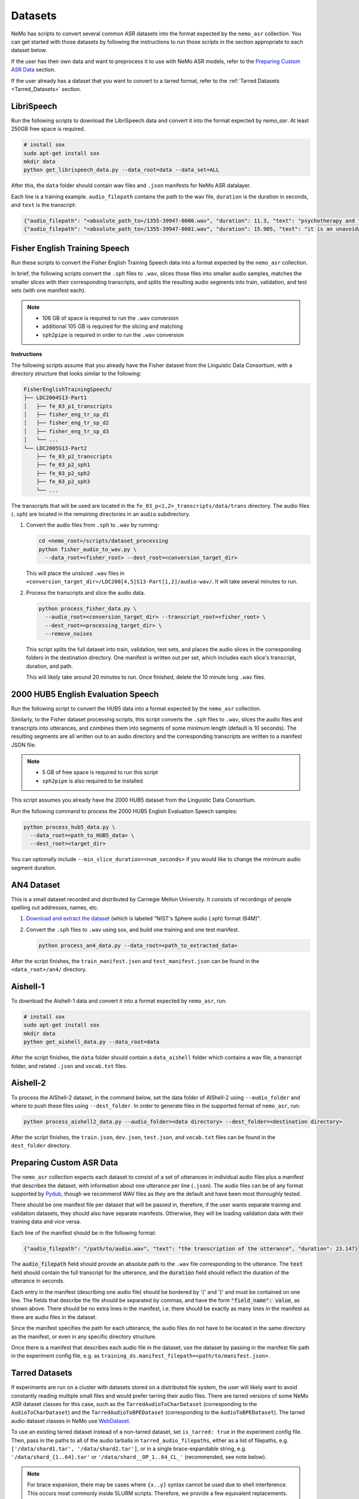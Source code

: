 Datasets
========

NeMo has scripts to convert several common ASR datasets into the format expected by the ``nemo_asr`` collection. You can get started
with those datasets by following the instructions to run those scripts in the section appropriate to each dataset below.

If the user has their own data and want to preprocess it to use with NeMo ASR models, refer to the `Preparing Custom ASR Data`_ section.

If the user already has a dataset that you want to convert to a tarred format, refer to the :ref:`Tarred Datasets <Tarred_Datasets>` section.

.. _LibriSpeech_dataset:

LibriSpeech
-----------

Run the following scripts to download the LibriSpeech data and convert it into the format expected by `nemo_asr`. At least 250GB free
space is required.

.. code-block:: bash

    # install sox
    sudo apt-get install sox
    mkdir data
    python get_librispeech_data.py --data_root=data --data_set=ALL

After this, the ``data`` folder should contain wav files and ``.json`` manifests for NeMo ASR datalayer.

Each line is a training example. ``audio_filepath`` contains the path to the wav file, ``duration`` is the duration in seconds, and ``text`` is the transcript:

.. code-block:: json

    {"audio_filepath": "<absolute_path_to>/1355-39947-0000.wav", "duration": 11.3, "text": "psychotherapy and the community both the physician and the patient find their place in the community the life interests of which are superior to the interests of the individual"}
    {"audio_filepath": "<absolute_path_to>/1355-39947-0001.wav", "duration": 15.905, "text": "it is an unavoidable question how far from the higher point of view of the social mind the psychotherapeutic efforts should be encouraged or suppressed are there any conditions which suggest suspicion of or direct opposition to such curative work"}

Fisher English Training Speech
------------------------------

Run these scripts to convert the Fisher English Training Speech data into a format expected by the ``nemo_asr`` collection.

In brief, the following scripts convert the ``.sph`` files to ``.wav``, slices those files into smaller audio samples, matches the
smaller slices with their corresponding transcripts, and splits the resulting audio segments into train, validation, and test sets
(with one manifest each).

.. note::
  - 106 GB of space is required to run the ``.wav`` conversion
  - additional 105 GB is required for the slicing and matching
  - ``sph2pipe`` is required in order to run the ``.wav`` conversion

**Instructions**

The following scripts assume that you already have the Fisher dataset from the Linguistic Data Consortium, with a directory structure
that looks similar to the following:

.. code-block:: bash

  FisherEnglishTrainingSpeech/
  ├── LDC2004S13-Part1
  │   ├── fe_03_p1_transcripts
  │   ├── fisher_eng_tr_sp_d1
  │   ├── fisher_eng_tr_sp_d2
  │   ├── fisher_eng_tr_sp_d3
  │   └── ...
  └── LDC2005S13-Part2
      ├── fe_03_p2_transcripts
      ├── fe_03_p2_sph1
      ├── fe_03_p2_sph2
      ├── fe_03_p2_sph3
      └── ...

The transcripts that will be used are located in the ``fe_03_p<1,2>_transcripts/data/trans`` directory. The audio files (``.sph``)
are located in the remaining directories in an ``audio`` subdirectory.

#. Convert the audio files from ``.sph`` to ``.wav`` by running:

   .. code-block:: bash

     cd <nemo_root>/scripts/dataset_processing
     python fisher_audio_to_wav.py \
       --data_root=<fisher_root> --dest_root=<conversion_target_dir>

   This will place the unsliced ``.wav`` files in ``<conversion_target_dir>/LDC200[4,5]S13-Part[1,2]/audio-wav/``. It will take several
   minutes to run.

#. Process the transcripts and slice the audio data.

   .. code-block:: bash

     python process_fisher_data.py \
       --audio_root=<conversion_target_dir> --transcript_root=<fisher_root> \
       --dest_root=<processing_target_dir> \
       --remove_noises

   This script splits the full dataset into train, validation, test sets, and places the audio slices in the corresponding folders
   in the destination directory. One manifest is written out per set, which includes each slice's transcript, duration, and path.

   This will likely take around 20 minutes to run. Once finished, delete the 10 minute long ``.wav`` files.

2000 HUB5 English Evaluation Speech
-----------------------------------

Run the following script to convert the HUB5 data into a format expected by the ``nemo_asr`` collection.

Similarly, to the Fisher dataset processing scripts, this script converts the ``.sph`` files to ``.wav``, slices the audio files and
transcripts into utterances, and combines them into segments of some minimum length (default is 10 seconds). The resulting segments
are all written out to an audio directory and the corresponding transcripts are written to a manifest JSON file.

.. note::
  - 5 GB of free space is required to run this script
  - ``sph2pipe`` is also required to be installed

This script assumes you already have the 2000 HUB5 dataset from the Linguistic Data Consortium.

Run the following command to process the 2000 HUB5 English Evaluation Speech samples:

.. code-block:: bash

  python process_hub5_data.py \
    --data_root=<path_to_HUB5_data> \
    --dest_root=<target_dir>

You can optionally include ``--min_slice_duration=<num_seconds>`` if you would like to change the minimum audio segment duration.

AN4 Dataset
-----------

This is a small dataset recorded and distributed by Carnegie Mellon University. It consists of recordings of people spelling out
addresses, names, etc.

#. `Download and extract the dataset <https://dldata-public.s3.us-east-2.amazonaws.com/an4_sphere.tar.gz>`_ (which is labeled "NIST's Sphere audio (.sph) format (64M)".

#. Convert the ``.sph`` files to ``.wav`` using sox, and build one training and one test manifest.

   .. code-block:: bash

     python process_an4_data.py --data_root=<path_to_extracted_data>

After the script finishes, the ``train_manifest.json`` and ``test_manifest.json`` can be found in the ``<data_root>/an4/`` directory.

Aishell-1
---------

To download the Aishell-1 data and convert it into a format expected by ``nemo_asr``, run:

.. code-block:: bash

    # install sox
    sudo apt-get install sox
    mkdir data
    python get_aishell_data.py --data_root=data

After the script finishes, the ``data`` folder should contain a ``data_aishell`` folder which contains a wav file, a transcript folder,  and related ``.json`` and ``vocab.txt`` files.

Aishell-2
---------

To process the AIShell-2 dataset, in the command below, set the data folder of AIShell-2 using ``--audio_folder`` and where to push
these files using ``--dest_folder``. In order to generate files in the supported format of ``nemo_asr``, run:

.. code-block:: bash

    python process_aishell2_data.py --audio_folder=<data directory> --dest_folder=<destination directory>

After the script finishes, the ``train.json``, ``dev.json``, ``test.json``, and ``vocab.txt`` files can be found in the ``dest_folder`` directory.

.. _section-with-manifest-format-explanation:

Preparing Custom ASR Data
-------------------------

The ``nemo_asr`` collection expects each dataset to consist of a set of utterances in individual audio files plus
a manifest that describes the dataset, with information about one utterance per line (``.json``).
The audio files can be of any format supported by `Pydub <https://github.com/jiaaro/pydub>`_, though we recommend
WAV files as they are the default and have been most thoroughly tested.

There should be one manifest file per dataset that will be passed in, therefore, if the user wants separate training and validation
datasets, they should also have separate manifests. Otherwise, they will be loading validation data with their training data and vice
versa.

Each line of the manifest should be in the following format:

.. code-block:: json

  {"audio_filepath": "/path/to/audio.wav", "text": "the transcription of the utterance", "duration": 23.147}

The :code:`audio_filepath` field should provide an absolute path to the ``.wav`` file corresponding to the utterance.
The :code:`text` field should contain the full transcript for the utterance, and the :code:`duration` field should
reflect the duration of the utterance in seconds.

Each entry in the manifest (describing one audio file) should be bordered by '{' and '}' and must
be contained on one line. The fields that describe the file should be separated by commas, and have the form :code:`"field_name": value`,
as shown above. There should be no extra lines in the manifest, i.e. there should be exactly as many lines in the manifest as
there are audio files in the dataset.

Since the manifest specifies the path for each utterance, the audio files do not have to be located
in the same directory as the manifest, or even in any specific directory structure.

Once there is a manifest that describes each audio file in the dataset, use the dataset by passing
in the manifest file path in the experiment config file, e.g. as ``training_ds.manifest_filepath=<path/to/manifest.json>``.

.. _Tarred_Datasets:

Tarred Datasets
---------------

If experiments are run on a cluster with datasets stored on a distributed file system, the user will likely
want to avoid constantly reading multiple small files and would prefer tarring their audio files.
There are tarred versions of some NeMo ASR dataset classes for this case, such as the ``TarredAudioToCharDataset``
(corresponding to the ``AudioToCharDataset``) and the ``TarredAudioToBPEDataset`` (corresponding to the
``AudioToBPEDataset``). The tarred audio dataset classes in NeMo use `WebDataset <https://github.com/tmbdev/webdataset>`_.

To use an existing tarred dataset instead of a non-tarred dataset, set ``is_tarred: true`` in
the experiment config file. Then, pass in the paths to all of the audio tarballs in ``tarred_audio_filepaths``, either as a list
of filepaths, e.g. ``['/data/shard1.tar', '/data/shard2.tar']``, or in a single brace-expandable string, e.g.
``'/data/shard_{1..64}.tar'`` or ``'/data/shard__OP_1..64_CL_'`` (recommended, see note below).

.. note::
  For brace expansion, there may be cases where ``{x..y}`` syntax cannot be used due to shell interference. This occurs most commonly
  inside SLURM scripts. Therefore, we provide a few equivalent replacements. Supported opening braces (equivalent to ``{``) are ``(``,
  ``[``, ``<`` and the special tag ``_OP_``. Supported closing braces (equivalent to ``}``) are ``)``, ``]``, ``>`` and the special
  tag ``_CL_``. For SLURM based tasks, we suggest the use of the special tags for ease of use.

As with non-tarred datasets, the manifest file should be passed in ``manifest_filepath``. The dataloader assumes that the length
of the manifest after filtering is the correct size of the dataset for reporting training progress.

The ``tarred_shard_strategy`` field of the config file can be set if you have multiple shards and are running an experiment with
multiple workers. It defaults to ``scatter``, which preallocates a set of shards per worker which do not change during runtime.
Note that this strategy, on specific occasions (when the number of shards is not divisible with ``world_size``), will not sample
the entire dataset. As an alternative the ``replicate`` strategy, will preallocate the entire set of shards to every worker and not
change it during runtime. The benefit of this strategy is that it allows each worker to sample data points from the entire dataset
independently of others. Note, though, that more than one worker may sample the same shard, and even sample the same data points!
As such, there is no assured guarantee that all samples in the dataset will be sampled at least once during 1 epoch. Note that
for these reasons it is not advisable to use tarred datasets as validation and test datasets.

For more information about the individual tarred datasets and the parameters available, including shuffling options,
see the corresponding class APIs in the :ref:`Datasets <asr-api-datasets>` section.

.. warning::
  If using multiple workers, the number of shards should be divisible by the world size to ensure an even
  split among workers. If it is not divisible, logging will give a warning but training will proceed, but likely hang at the last epoch.
  In addition, if using distributed processing, each shard must have the same number of entries after filtering is
  applied such that each worker ends up with the same number of files. We currently do not check for this in any dataloader, but the user's
  program may hang if the shards are uneven.

Sharded Manifests
~~~~~~~~~~~~~~~~~
If your dataset / manifest is large, you may wish to use sharded manifest files instead of a single manifest file. The naming convention
is identical to the audio tarballs and there should be a 1:1 relationship between a sharded audio tarfile and its manifest shard; e.g.
``'/data/sharded_manifests/manifest__OP_1..64_CL_'`` in the above example. Using sharded manifests improves job startup times and
decreases memory usage, as each worker only loads manifest shards for the corresponding audio shards instead of the entire manifest.

To enable sharded manifest filename expansion, set the ``shard_manifests`` field of the config file to true. In addition, the
``defer_setup`` flag needs to be true as well, so that the dataloader will be initialized after the DDP and its length can be collected from
the distributed workers.

Batching strategies
---------------------

For training ASR models, audios with different lengths may be grouped into a batch. It would make it necessary to use paddings to make all the same length.
These extra paddings is a significant source of computation waste. 

Semi Sorted Batching
---------------------

Sorting samples by duration and spliting them into batches speeds up training, but can degrade the quality of the model. To avoid quality degradation and maintain some randomness in the partitioning process, we add pseudo noise to the sample length when sorting.

It may result into training speeedup of more than 40 percent with the same quality. To enable and use semi sorted batching add some lines in config.

  .. code::

    ++model.train_ds.use_semi_sorted_batching=true
    ++model.train_ds.randomization_factor=0.1

Semi sorted batching is supported by the following models:

  .. code::

    nemo.collections.asr.models.EncDecCTCModel
    nemo.collections.asr.models.EncDecCTCModelBPE
    nemo.collections.asr.models.EncDecRNNTModel
    nemo.collections.asr.models.EncDecRNNTBPEModel
    nemo.collections.asr.models.EncDecHybridRNNTCTCModel
    nemo.collections.asr.models.EncDecHybridRNNTCTCBPEModel

For more details about this algorithm, see the `paper <https://www.isca-archive.org/interspeech_2021/ge21_interspeech.pdf>`_ .

.. _Bucketing_Datasets:

Bucketing Datasets
---------------------

Splitting the training samples into buckets with different lengths and sampling from the same bucket for each batch would increase the computation efficicncy.
It may result into training speeedup of more than 2X. To enable and use the bucketing feature, you need to create the bucketing version of the dataset by using `conversion script here <https://github.com/NVIDIA/NeMo/tree/stable/scripts/speech_recognition/convert_to_tarred_audio_dataset.py>`_.
You may use --buckets_num to specify the number of buckets (Recommend to use 4 to 8 buckets). It creates multiple tarred datasets, one per bucket, based on the audio durations. The range of [min_duration, max_duration) is split into equal sized buckets.

To enable the bucketing feature in the dataset section of the config files, you need to pass the multiple tarred datasets as a list of lists.
If user passes just a list of strings, then the datasets would simply get concatenated which would be different from bucketing.
Here is an example for 4 buckets and 512 shards:

.. code::

    python speech_to_text_bpe.py
    ...
    model.train_ds.manifest_filepath=[[PATH_TO_TARS/bucket1/tarred_audio_manifest.json],
    [PATH_TO_TARS/bucket2/tarred_audio_manifest.json],
    [PATH_TO_TARS/bucket3/tarred_audio_manifest.json],
    [PATH_TO_TARS/bucket4/tarred_audio_manifest.json]]
    model.train_ds.tarred_audio_filepaths=[[PATH_TO_TARS/bucket1/audio__OP_0..511_CL_.tar],
    [PATH_TO_TARS/bucket2/audio__OP_0..511_CL_.tar],
    [PATH_TO_TARS/bucket3/audio__OP_0..511_CL_.tar],
    [PATH_TO_TARS/bucket4/audio__OP_0..511_CL_.tar]]

When bucketing is enabled, in each epoch, first all GPUs would use the first bucket, then go to the second bucket, and so on. It guarantees that all GPUs are using the same bucket at the same time. It reduces the number of paddings in each batch and speedup the training significantly without hurting the accuracy significantly.

There are two types of batching:

*  Fixed-size bucketing: all batches would have the same number of samples specified by train_ds.batch_size
*  Adaptive-size bucketing: uses different batch sizes for each bucket.

Adaptive-size bucketing helps to increase the GPU utilization and speedup the training.
Batches sampled from buckets with smaller audio lengths can be larger which would increase the GPU utilization and speedup the training.
You may use train_ds.bucketing_batch_size to enable the adaptive batching and specify the batch sizes for the buckets.
When bucketing_batch_size is not set, train_ds.batch_size is going to be used for all buckets (fixed-size bucketing).

bucketing_batch_size can be set as an integer or a list of integers to explicitly specify the batch size for each bucket.
if bucketing_batch_size is set to be an integer, then linear scaling is being used to scale-up the batch sizes for batches with shorted audio size. For example, setting train_ds.bucketing_batch_size=8 for 4 buckets would use these sizes [32,24,16,8] for different buckets.
When bucketing_batch_size is set, traind_ds.batch_size need to be set to 1.

Training an ASR model on audios sorted based on length may affect the accuracy of the model. We introduced some strategies to mitigate it.
We support three types of bucketing strategies:

*   fixed_order: the same order of buckets are used for all epochs
*   synced_randomized (default): each epoch would have a different order of buckets. Order of the buckets is shuffled every epoch.
*   fully_randomized: similar to synced_randomized but each GPU has its own random order. So GPUs would not be synced.

Tha parameter train_ds.bucketing_strategy can be set to specify one of these strategies. The recommended strategy is synced_randomized which gives the highest training speedup.
The fully_randomized strategy would have lower speedup than synced_randomized but may give better accuracy.

Bucketing may improve the training speed more than 2x but may affect the final accuracy of the model slightly. Training for more epochs and using 'synced_randomized' strategy help to fill this gap.
Currently bucketing feature is just supported for tarred datasets.


Conversion to Tarred Datasets
~~~~~~~~~~~~~~~~~~~~~~~~~~~~~

You can easily convert your existing NeMo-compatible ASR datasets using the
`conversion script here <https://github.com/NVIDIA/NeMo/tree/stable/scripts/speech_recognition/convert_to_tarred_audio_dataset.py>`_.

.. code:: bash

  python convert_to_tarred_audio_dataset.py \
    --manifest_path=<path to the manifest file> \
    --target_dir=<path to output directory> \
    --num_shards=<number of tarfiles that will contain the audio>
    --max_duration=<float representing maximum duration of audio samples> \
    --min_duration=<float representing minimum duration of audio samples> \
    --shuffle --shuffle_seed=0

This script shuffles the entries in the given manifest (if ``--shuffle`` is set, which we recommend), filter
audio files according to ``min_duration`` and ``max_duration``, and tar the remaining audio files to the directory
``--target_dir`` in ``n`` shards, along with separate manifest and metadata files.

The files in the target directory should look similar to the following:

.. code::

  target_dir/
  ├── audio_1.tar
  ├── audio_2.tar
  ├── ...
  ├── metadata.yaml
  ├── tarred_audio_manifest.json
  ├── sharded_manifests/
      ├── manifest_1.json
      ├── ...
      └── manifest_N.json


Note that file structures are flattened such that all audio files are at the top level in each tarball. This ensures that
filenames are unique in the tarred dataset and the filepaths do not contain "-sub" and forward slashes in each ``audio_filepath`` are
simply converted to underscores. For example, a manifest entry for ``/data/directory1/file.wav`` would be ``_data_directory1_file.wav``
in the tarred dataset manifest, and ``/data/directory2/file.wav`` would be converted to ``_data_directory2_file.wav``.

Sharded manifests are generated by default; this behavior can be toggled via the ``no_shard_manifests`` flag.

Upsampling Datasets
-------------------

Buckets may also be 'weighted' to allow multiple runs through a target dataset during each training epoch. This can be beneficial in cases when a dataset is composed of several component sets of unequal sizes and one desires to mitigate bias towards the larger sets through oversampling.

Weighting is managed with the `bucketing_weights` parameter. After passing your composite tarred datasets in the format described above for bucketing, pass a list of integers (one per bucket) to indicate how many times a manifest should be read during training.

For example, by passing `[2,1,1,3]` to the code below:

.. code::

    python speech_to_text_bpe.py
    ...
    model.train_ds.manifest_filepath=[[PATH_TO_TARS/bucket1/tarred_audio_manifest.json],
    [PATH_TO_TARS/bucket2/tarred_audio_manifest.json],
    [PATH_TO_TARS/bucket3/tarred_audio_manifest.json],
    [PATH_TO_TARS/bucket4/tarred_audio_manifest.json]]
    model.train_ds.tarred_audio_filepaths=[[PATH_TO_TARS/bucket1/audio__OP_0..511_CL_.tar],
    [PATH_TO_TARS/bucket2/audio__OP_0..511_CL_.tar],
    [PATH_TO_TARS/bucket3/audio__OP_0..511_CL_.tar],
    [PATH_TO_TARS/bucket4/audio__OP_0..511_CL_.tar]]
	...
	model.train_ds.bucketing_weights=[2,1,1,3]

NeMo will configure training so that all data in `bucket1` will be present twice in a training epoch, `bucket4` will be present three times, and that of `bucket2` and `bucket3` will occur only once each. Note that this will increase the effective amount of data present during training and thus affect training time per epoch.

If using adaptive bucketing, note that the same batch size will be assigned to each instance of the upsampled data. That is, given the following:

.. code::

    python speech_to_text_bpe.py
    ...
    model.train_ds.manifest_filepath=[[PATH_TO_TARS/bucket1/tarred_audio_manifest.json],
    [PATH_TO_TARS/bucket2/tarred_audio_manifest.json],
    [PATH_TO_TARS/bucket3/tarred_audio_manifest.json],
    [PATH_TO_TARS/bucket4/tarred_audio_manifest.json]]
	...
	...
	model.train_ds.bucketing_weights=[2,1,1,3]
	model.train_ds.bucketing_batch_size=[4,4,4,2]

All instances of data from `bucket4` will still be trained with a batch size of 2 while all others would have a batch size of 4. As with standard bucketing, this requires `batch_size`` to be set to 1.
If `bucketing_batch_size` is not specified, all datasets will be passed with the same fixed batch size as specified by the `batch_size` parameter.

It is recommended to set bucketing strategies to `fully_randomized` during multi-GPU training to prevent possible dataset bias during training.


Datasets on AIStore
-------------------

`AIStore <https://aiatscale.org>`_ is an open-source lightweight object storage system focused on large-scale deep learning.
AIStore is aimed to scale linearly with each added storage node, can be deployed on any Linux machine and can provide a unified namespace across multiple remote backends, such as Amazon S3, Google Cloud, and Microsoft Azure.
More details are provided in the `documentation <https://aiatscale.org/docs>`_ and the `repository <https://github.com/NVIDIA/aistore>`_ of the AIStore project.

NeMo currently supports datasets from an AIStore bucket provider under ``ais://`` namespace.

AIStore Setup
~~~~~~~~~~~~~

NeMo is currently relying on the AIStore (AIS) command-line interface (CLI) to handle the supported datasets.
The CLI is available in current NeMo Docker containers.
If necessary, the CLI can be configured using the instructions provided in `AIStore CLI <https://aiatscale.org/docs/cli>`_ documentation.

To start using the AIS CLI to access data on an AIS cluster, an endpoint needs to be configured.
The endpoint is configured by setting ``AIS_ENDPOINT`` environment variable before using the CLI

.. code::

    export AIS_ENDPOINT=http://hostname:port
    ais --help

In the above, ``hostname:port`` denotes the address of an AIS gateway.
For example, the address could be ``localhost:51080`` if testing using a local `minimal production-ready standalone Docker container <https://github.com/NVIDIA/aistore/blob/master/deploy/prod/docker/single/README.md>`_.

Dataset Setup
~~~~~~~~~~~~~

Currently, both tarred and non-tarred datasets are supported.
For any dataset, the corresponding manifest file is cached locally and processed as a regular manifest file.
For non-tarred datasets, the audio data is also cached locally.
For tarred datasets, shards from the AIS cluster are used by piping ``ais get`` to WebDataset.

Tarred Dataset from AIS
^^^^^^^^^^^^^^^^^^^^^^^

A tarred dataset can be easily used as described in the :ref:`Tarred Datasets <Tarred_Datasets>` section by providing paths to manifests on an AIS cluster.
For example, a tarred dataset from an AIS cluster can be configured as

.. code::

  manifest_filepath='ais://bucket/tarred_audio_manifest.json'
  tarred_audio_filepaths='ais://bucket/shard_{1..64}.tar'

:ref:`Bucketing Datasets <Bucketing_Datasets>` are configured in a similar way by providing paths on an AIS cluster.

Non-tarred Dataset from AIS
^^^^^^^^^^^^^^^^^^^^^^^^^^^

A non-tarred dataset can be easly used by providing a manifest file path on an AIS cluster

.. code::

  manifest_filepath='ais://bucket/dataset_manifest.json'

Note that it is assumed that the manifest file path contains audio file paths relative to the manifest locations.
For example the manifest file may have lines in the following format

.. code-block:: json

  {"audio_filepath": "path/to/audio.wav", "text": "transcription of the uterance", "duration": 23.147}

The corresponding audio file would be downloaded from ``ais://bucket/path/to/audio.wav``.

Cache configuration
^^^^^^^^^^^^^^^^^^^

Manifests and audio files from non-tarred datasets will be cached locally.
Location of the cache can be configured by setting two environment variables

- ``NEMO_DATA_STORE_CACHE_DIR``: path to a location which can be used to cache the data
- ``NEMO_DATA_STORE_CACHE_SHARED``: flag to denote whether the cache location is shared between the compute nodes

In a multi-node environment, the cache location may or may be not shared between the nodes.
This can be configured by setting ``NEMO_DATA_STORE_CACHE_SHARED`` to ``1`` when the location is shared between the nodes or to ``0`` when each node has a separate cache.

When a globally shared cache is available, the data should be cached only once from the global rank zero node.
When a node-specific cache is used, the data should be cached only once by each local rank zero node.
To control this behavior using `torch.distributed.barrier`, instantiation of the corresponding dataloader needs to be deferred ``ModelPT::setup``, to ensure a distributed environment has been initialized.
This can be achieved by setting ``defer_setup`` as

.. code:: shell

  ++model.train_ds.defer_setup=true
  ++model.validation_ds.defer_setup=true
  ++model.test_ds.defer_setup=true


Complete Example
^^^^^^^^^^^^^^^^

An example using an AIS cluster at ``hostname:port`` with a tarred dataset for training, a non-tarred dataset for validation and node-specific caching is given below

.. code:: shell

  export AIS_ENDPOINT=http://hostname:port \
  && export NEMO_DATA_STORE_CACHE_DIR=/tmp \
  && export NEMO_DATA_STORE_CACHE_SHARED=0 \
  python speech_to_text_bpe.py \
  ...
  model.train_ds.manifest_filepath=ais://train_bucket/tarred_audio_manifest.json \
  model.train_ds.tarred_audio_filepaths=ais://train_bucket/audio__OP_0..511_CL_.tar \
  ++model.train_ds.defer_setup=true \
  mode.validation_ds.manifest_filepath=ais://validation_bucket/validation_manifest.json \
  ++model.validation_ds.defer_setup=true


.. _Hybrid-ASR-TTS_model__Text-Only-Data:

.. _lhotse_dataloading:

Lhotse Dataloading
------------------

NeMo supports using `Lhotse`_, a speech data handling library, as a dataloading option. The key features of Lhotse used in NeMo are:

* Dynamic batch sizes
    Lhotse samples mini-batches to satisfy the constraint of total speech duration in a mini-batch (``batch_duration``),
    rather than a specific number of examples (i.e., batch size).
* Dynamic bucketing
    Instead of statically pre-bucketing the data, Lhotse allocates training examples to buckets dynamically.
    This allows more rapid experimentation with bucketing settings (number of buckets, specific placement of bucket duration bins)
    to minimize the amount of padding and accelerate training.
* Quadratic duration penalty
    Adding a quadratic penalty to an utterance's duration allows to sample mini-batches so that the
    GPU utilization is more consistent across big batches of short utterances and small batches of long utterances when using
    models with quadratic time/memory complexity (such as transformer).
* Dynamic weighted data source multiplexing
    An approach to combining diverse data sources (e.g. multiple domains, languages, tasks)
    where each data source is treated as a separate stream with its own sampling probability. The resulting data stream is a
    multiplexer that samples from each sub-stream. This approach ensures that the distribution of different sources is approximately
    constant in time (i.e., stationary); in fact, each mini-batch will have roughly the same ratio of data coming from each source.
    Since the multiplexing is done dynamically, it is very easy to tune the sampling weights.

Lhotse dataloading supports the following types of inputs:

* NeMo manifests
    Regular NeMo JSON manifests.
* NeMo tarred data
    Tarred NeMo JSON manifests + audio tar files; we also support combination of multiple NeMo
    tarred data sources (e.g., multiple buckets of NeMo data or multiple datasets) via dynamic multiplexing.

    We support using a subset of Tarred NeMo JSON manifests along with audio tar files without disrupting the alignment between the tarred files and their corresponding manifests.
    This feature is essential because large datasets often consist of numerous tar files and multiple versions of Tarred NeMo JSON manifest subsets, which may contain only a portion of the audio files due to filtering for various reasons.
    To skip specific entries in the manifests without repeatedly copying and retarring audio files, the entries must include a ``_skipme`` key. This key should be set to ``True``, ``1``, or a reason for skipping (e.g., ``low character-rate``).

* Lhotse CutSet manifests
    Regular Lhotse CutSet manifests (typically gzipped JSONL).
    See `Lhotse Cuts documentation`_ to learn more about Lhotse data formats.
* Lhotse Shar data
    Lhotse Shar is a data format that also uses tar files for sequential data loading,
    but is designed to be modular (i.e., easily extensible with new data sources and with new feature fields).
    More details can be found here: |tutorial_shar|

.. caution:: As of now, Lhotse is mainly supported in most ASR model configurations. We aim to gradually extend this support to other speech tasks.

.. _Lhotse: https://github.com/lhotse-speech/lhotse
.. _Lhotse Cuts documentation: https://lhotse.readthedocs.io/en/latest/cuts.html
.. |tutorial_shar| image:: https://colab.research.google.com/assets/colab-badge.svg
    :target: https://colab.research.google.com/github/lhotse-speech/lhotse/blob/master/examples/04-lhotse-shar.ipynb

Enabling Lhotse via configuration
~~~~~~~~~~~~~~~~~~~~~~~~~~~~~~~~~

.. note:: Using Lhotse with tarred datasets will make the dataloader infinite, ditching the notion of an "epoch". "Epoch" may still be logged in W&B/TensorBoard, but it will correspond to the number of executed training loops between validation loops.

Start with an existing NeMo experiment YAML configuration. Typically, you'll only need to add a few options to enable Lhotse.
These options are::

    # NeMo generic dataloading arguments
    model.train_ds.manifest_filepath=...
    model.train_ds.tarred_audio_filepaths=...   # for tarred datasets only
    model.train_ds.num_workers=4
    model.train_ds.min_duration=0.3             # optional
    model.train_ds.max_duration=30.0            # optional
    model.train_ds.shuffle=true                 # optional

    # Lhotse dataloading related arguments
    ++model.train_ds.use_lhotse=True
    ++model.train_ds.batch_duration=1100
    ++model.train_ds.quadratic_duration=30
    ++model.train_ds.num_buckets=30
    ++model.train_ds.num_cuts_for_bins_estimate=10000
    ++model.train_ds.bucket_buffer_size=10000
    ++model.train_ds.shuffle_buffer_size=10000

    # PyTorch Lightning related arguments
    ++trainer.use_distributed_sampler=false
    ++trainer.limit_train_batches=1000
    trainer.val_check_interval=1000
    trainer.max_steps=300000

.. note:: The default values above are a reasonable starting point for a hybrid RNN-T + CTC ASR model on a 32GB GPU with a data distribution dominated by 15s long utterances.

Let's briefly go over each of the Lhotse dataloading arguments:

* ``use_lhotse`` enables Lhotse dataloading
* ``batch_duration`` is the total max duration of utterances in a mini-batch and controls the batch size; the more shorter utterances, the bigger the batch size, and vice versa.
* ``quadratic_duration`` adds a quadratically growing penalty for long utterances; useful in bucketing and transformer type of models. The value set here means utterances this long will count as if with a doubled duration.
* ``num_buckets`` is the number of buckets in the bucketing sampler. Bigger value means less padding but also less randomization.
* ``num_cuts_for_bins_estimate`` is the number of utterance we will sample before the start of the training to estimate the duration bins for buckets. Larger number results in a more accurate estimatation but also a bigger lag before starting the training.
* ``bucket_buffer_size`` is the number of utterances (data and metadata) we will hold in memory to be distributed between buckets. With bigger ``batch_duration``, this number may need to be increased for dynamic bucketing sampler to work properly (typically it will emit a warning if this is too low).
* ``shuffle_buffer_size`` is an extra number of utterances we will hold in memory to perform approximate shuffling (via reservoir-like sampling). Bigger number means more memory usage but also better randomness.

The PyTorch Lightning ``trainer`` related arguments:

* ``use_distributed_sampler=false`` is required because Lhotse has its own handling of distributed sampling.
* ``val_check_interval``/``limit_train_batches``
    These are required for dataloaders with tarred/Shar datasets
    because Lhotse makes the dataloader infinite, so we'd never go past epoch 0. This approach guarantees
    we will never hang the training because the dataloader in some node has less mini-batches than the others
    in some epochs. The value provided here will be the effective length of each "pseudo-epoch" after which we'll
    trigger the validation loop.
* ``max_steps`` is the total number of steps we expect to be training for. It is required for the same reason as ``limit_train_batches``; since we'd never go past epoch 0, the training would have never finished.

Some other Lhotse related arguments we support:

* ``cuts_path`` can be provided to read data from a Lhotse CutSet manifest instead of a NeMo manifest.
    Specifying this option will result in ``manifest_filepaths`` and ``tarred_audio_filepaths`` being ignored.
* ``shar_path``
    Can be provided to read data from a Lhotse Shar manifest instead of a NeMo manifest.
    Specifying this option will result in ``manifest_filepaths`` and ``tarred_audio_filepaths`` being ignored.
    This argument can be a string (single Shar directory), a list of strings (Shar directories),
    or a list of 2-item lists, where the first item is a Shar directory path, and the other is a sampling weight.
    The user can also provide a dict mapping Lhotse Shar fields to a list of shard paths with data for that field.
    For details about Lhotse Shar format, see: |tutorial_shar|
* ``bucket_duration_bins``
    Duration bins are a list of float values (seconds) that when provided, will skip the initial bucket bin estimation
    and save some time. It has to have a length of ``num_buckets - 1``. An optimal value can be obtained by running CLI:
    ``lhotse cut estimate-bucket-bins -b $num_buckets my-cuts.jsonl.gz``
* ``use_bucketing`` is a boolean which indicates if we want to enable/disable dynamic bucketing. By defalt it's enabled.
* ``text_field`` is the name of the key in the JSON (NeMo) manifest from which we should be reading text (default="text").
* ``lang_field`` is the name of the key in the JSON (NeMo) manifest from which we should be reading language tag (default="lang"). This is useful when working e.g. with ``AggregateTokenizer``.
* ``batch_size``
    Limits the number of examples in a mini-batch to this number, when combined with ``batch_duration``.
    When ``batch_duration`` is not set, it acts as a static batch size.
* ``seed`` sets a random seed for the shuffle buffer.

The full and always up-to-date list of supported options can be found in ``LhotseDataLoadingConfig`` class.

Extended multi-dataset configuration format
~~~~~~~~~~~~~~~~~~~~~~~~~~~~~~~~~~~~~~~~~~~

Combining a large number of datasets and defining weights for them can be tricky.
We offer an extended configuration format that allows you to explicitly define datasets,
dataset groups, and their weights either inline in the experiment configuration,
or as a path to a separate YAML file.

In addition to the features above, this format introduces a special ``tags`` dict-like field.
The keys and values in ``tags`` are automatically attached to every sampled example, which
is very useful when combining multiple datasets with different properties.
The dataset class which converts these examples to tensors can partition the mini-batch and apply
different processing to each group.
For example, you may want to construct different prompts for the model using metadata in ``tags``.

.. note:: When fine-tuning a model that was trained with ``input_cfg`` option, typically you'd only need
    to override the following options: ``input_cfg=null`` and ``manifest_filepath=path/to/manifest.json``.

Example 1. Combine two datasets with equal weights and attach custom metadata in ``tags`` to each cut:

.. code-block:: yaml

    input_cfg:
      - type: nemo_tarred
        manifest_filepath: /path/to/manifest__OP_0..512_CL_.json
        tarred_audio_filepath: /path/to/tarred_audio/audio__OP_0..512_CL_.tar
        weight: 0.4
        tags:
          lang: en
          pnc: no
      - type: nemo_tarred
        manifest_filepath: /path/to/other/manifest__OP_0..512_CL_.json
        tarred_audio_filepath: /path/to/other/tarred_audio/audio__OP_0..512_CL_.tar
        weight: 0.6
        tags:
          lang: pl
          pnc: yes

Example 2. Combine multiple (4) datasets, corresponding to different tasks (ASR, AST).
Each task gets its own group and its own weight.
Then within each task, each dataset get its own within-group weight as well.
The final weight is the product of outer and inner weight:

.. code-block:: yaml

    input_cfg:
      - type: group
        weight: 0.7
        tags:
          task: asr
        input_cfg:
          - type: nemo_tarred
            manifest_filepath: /path/to/asr1/manifest__OP_0..512_CL_.json
            tarred_audio_filepath: /path/to/tarred_audio/asr1/audio__OP_0..512_CL_.tar
            weight: 0.6
            tags:
              source_lang: en
              target_lang: en
          - type: nemo_tarred
            manifest_filepath: /path/to/asr2/manifest__OP_0..512_CL_.json
            tarred_audio_filepath: /path/to/asr2/tarred_audio/audio__OP_0..512_CL_.tar
            weight: 0.4
            tags:
              source_lang: pl
              target_lang: pl
      - type: group
        weight: 0.3
        tags:
          task: ast
        input_cfg:
          - type: nemo_tarred
            manifest_filepath: /path/to/ast1/manifest__OP_0..512_CL_.json
            tarred_audio_filepath: /path/to/ast1/tarred_audio/audio__OP_0..512_CL_.tar
            weight: 0.2
            tags:
              source_lang: en
              target_lang: pl
          - type: nemo_tarred
            manifest_filepath: /path/to/ast2/manifest__OP_0..512_CL_.json
            tarred_audio_filepath: /path/to/ast2/tarred_audio/audio__OP_0..512_CL_.tar
            weight: 0.8
            tags:
              source_lang: pl
              target_lang: en

Configuring multimodal dataloading
~~~~~~~~~~~~~~~~~~~~~~~~~~~~~~~~~~~

Our configuration format supports specifying data sources from other modalities than just audio.
At this time, this support is extended to audio and text modalities. We provide the following parser types:

**Raw text files.** Simple text files where each line is an individual text example. This can represent standard language modeling data.
This parser is registered under ``type: txt``.

Data format examples::

    # file: document_0.txt
    This is a language modeling example.
    Wall Street is expecting major news tomorrow.

    # file: document_1.txt
    Invisible bats have stormed the city.
    What an incredible event!

Dataloading configuration example::

    input_cfg:
      - type: txt
        paths: /path/to/document_{0..1}.txt
        language: en  # optional

Python object example::

    from nemo.collections.common.data.lhotse.text_adapters import TextExample

    example = TextExample(
        text="This is a language modeling example.",
        language="en",  # optional
    )

Python dataloader instantiation example::

    from nemo.collections.common.data.lhotse.dataloader import get_lhotse_dataloader_from_config

    dl = get_lhotse_dataloader_from_config({
            "input_cfg": [
                {"type": "txt", "paths": "/path/to/document_{0..1}.txt", "language": "en"},
            ],
            "use_multimodal_dataloading": True,
            "batch_size": 4,
        },
        global_rank=0,
        world_size=1,
        dataset=MyDatasetClass(),  # converts CutSet -> dict[str, Tensor]
        tokenizer=my_tokenizer,
    )

**Raw text file pairs.** Pairs of raw text files with corresponding lines. This can represent machine translation data.
This parser is registered under ``type: txt_pair``.

Data format examples::

    # file: document_en_0.txt
    This is a machine translation example.
    Wall Street is expecting major news tomorrow.

    # file: document_pl_0.txt
    To jest przykład tłumaczenia maszynowego.
    Wall Street spodziewa się jutro ważnych wiadomości.

Dataloading configuration example::

    input_cfg:
      - type: txt_pair
        source_path: /path/to/document_en_{0..N}.txt
        target_path: /path/to/document_pl_{0..N}.txt
        source_language: en  # optional
        target_language: pl  # optional

Python object example::

    from nemo.collections.common.data.lhotse.text_adapters import SourceTargetTextExample

    example = SourceTargetTextExample(
        source=TextExample(
            text="This is a language modeling example.",
            language="en",  # optional
        ),
        target=TextExample(
            text="To jest przykład tłumaczenia maszynowego.",
            language="pl",  # optional
        ),
    )

Python dataloader instantiation example::

    from nemo.collections.common.data.lhotse.dataloader import get_lhotse_dataloader_from_config

    dl = get_lhotse_dataloader_from_config({
            "input_cfg": [
                {
                    "type": "txt_pair",
                    "source_path": "/path/to/document_en_{0..N}.txt",
                    "target_path": "/path/to/document_pl_{0..N}.txt",
                    "source_language": "en"
                    "target_language": "en"
                },
            ],
            "use_multimodal_dataloading": True,
            "prompt_format": "t5nmt",
            "batch_size": 4,
        },
        global_rank=0,
        world_size=1,
        dataset=MyDatasetClass(),  # converts CutSet -> dict[str, Tensor]
        tokenizer=my_tokenizer,
    )

**NeMo multimodal conversations.** A JSON-Lines (JSONL) file that defines multi-turn conversations with mixed text and audio turns.
This parser is registered under ``type: multimodal_conversation``.

Data format examples::

    # file: chat_0.jsonl
    {"id": "conv-0", "conversations": [{"from": "user", "value": "speak to me", "type": "text"}, {"from": "assistant": "value": "/path/to/audio.wav", "duration": 17.1, "type": "audio"}]}

Dataloading configuration example::

    token_equivalent_duration: 0.08
    input_cfg:
      - type: multimodal_conversation
        manifest_filepath: /path/to/chat_{0..N}.jsonl
        audio_locator_tag: [audio]

Python object example::

    from lhotse import Recording
    from nemo.collections.common.data.lhotse.text_adapters import MultimodalConversation, TextTurn, AudioTurn

    conversation = NeMoMultimodalConversation(
        id="conv-0",
        turns=[
            TextTurn(value="speak to me", role="user"),
            AudioTurn(cut=Recording.from_file("/path/to/audio.wav").to_cut(), role="assistant", audio_locator_tag="[audio]"),
        ],
        token_equivalent_duration=0.08,  # this value will be auto-inserted by the dataloader
    )

Python dataloader instantiation example::

    from nemo.collections.common.data.lhotse.dataloader import get_lhotse_dataloader_from_config

    dl = get_lhotse_dataloader_from_config({
            "input_cfg": [
                {
                    "type": "multimodal_conversation",
                    "manifest_filepath": "/path/to/chat_{0..N}.jsonl",
                    "audio_locator_tag": "[audio]",
                },
            ],
            "use_multimodal_dataloading": True,
            "token_equivalent_duration": 0.08,
            "prompt_format": "llama2",
            "batch_size": 4,
        },
        global_rank=0,
        world_size=1,
        dataset=MyDatasetClass(),  # converts CutSet -> dict[str, Tensor]
        tokenizer=my_tokenizer,
    )

**Dataloading and bucketing of text and multimodal data.** When dataloading text or multimodal data, pay attention to the following config options (we provide example values for convenience):

* ``use_multimodal_sampling: true`` tells Lhotse to switch from measuring audio duration to measuring token counts; required for text.

* ``prompt_format: "prompt-name"`` will apply a specified PromptFormatter during data sampling to accurately reflect its token counts.

* ``measure_total_length: true`` customizes length measurement for decoder-only and encoder-decoder models. Decoder-only models consume a linear sequence of context + answer, so we should measure the total length (``true``). On the other hand, encoder-decoder models deal with two different sequence lengths: input (context) sequence length for the encoder, and output (answer) sequence length for the decoder. For such models set this to ``false``.

* ``min_tokens: 1``/``max_tokens: 4096`` filters examples based on their token count (after applying the prompt format).

* ``min_tpt: 0.1``/``max_tpt: 10`` filter examples based on their output-token-per-input-token-ratio. For example, a ``max_tpt: 10`` means we'll filter every example that has more than 10 output tokens per 1 input token. Very useful for removing sequence length outliers that lead to OOM. Use ``estimate_token_bins.py`` to view token count distributions for calbirating this value.

* (multimodal-only) ``token_equivalent_duration: 0.08`` is used to be able to measure audio examples in the number of "tokens". For example, if we're using fbank with 0.01s frame shift and an acoustic model that has a subsampling factor of 0.08, then a reasonable setting for this could be 0.08 (which means every subsampled frame counts as one token). Calibrate this value to fit your needs.

**Text/multimodal bucketing and OOMptimizer.** Analogous to bucketing for audio data, we provide two scripts to support efficient bucketing:

* ``scripts/speech_llm/estimate_token_bins.py`` which estimates 1D or 2D buckets based on the input config, tokenizer, and prompt format. It also estimates input/output token count distribution and suggested ``max_tpt`` (token-per-token) filtering values.

* (experimental) ``scripts/speech_llm/oomptimizer.py`` which works with SALM/BESTOW GPT/T5 models and estimates the optimal ``bucket_batch_size`` for a given model config and bucket bins value. Given the complexity of Speech LLM some configurations may not be supported yet at the time of writing (e.g., model parallelism).

To enable bucketing, set ``batch_size: null`` and use the following options:

* ``use_bucketing: true``

* ``bucket_duration_bins`` - the output of ``estimate_token_bins.py``. If ``null``, it will be estimated at the start of training at the cost of some run time (not recommended).

* (oomptimizer-only) ``bucket_batch_size`` - the output of OOMptimizer.

* (non-oomptimizer-only) ``batch_tokens`` is the maximum number of tokens we want to find inside a mini-batch. Similarly to ``batch_duration``, this number does consider padding tokens too, therefore enabling bucketing is recommended to maximize the ratio of real vs padding tokens. Note that it's just a heuristic for determining the optimal batch sizes for different buckets, and may be less efficient than using OOMptimizer.

* (non-oomptimizer-only) ``quadratic_factor`` is a quadratic penalty to equalize the GPU memory usage between buckets of short and long sequence lengths for models with quadratic memory usage. It is only a heuristic and may not be as efficient as using OOMptimizer.

**Joint dataloading of text/audio/multimodal data.** The key strength of this approach is that we can easily combine audio datasets and text datasets,
and benefit from every other technique we described in this doc, such as: dynamic data mixing, data weighting, dynamic bucketing, and so on.

This approach is described in the `EMMeTT`_ paper. There's also a notebook tutorial called Multimodal Lhotse Dataloading. We construct a separate sampler (with its own batching settings) for each modality,
and specify how the samplers should be fused together via the option ``sampler_fusion``:

* ``sampler_fusion: "round_robin"`` will iterate single sampler per step, taking turns. For example: step 0 - audio batch, step 1 - text batch, step 2 - audio batch, etc.

* ``sampler_fusion: "randomized_round_robin"`` is similar, but at each chooses a sampler randomly using ``sampler_weights: [w0, w1]`` (weights can be unnormalized).

* ``sampler_fusion: "zip"`` will draw a mini-batch from each sampler at every step, and merge them into a single ``CutSet``. This approach combines well with multimodal gradient accumulation (run forward+backward for one modality, then the other, then the update step).

.. _EMMeTT: https://arxiv.org/abs/2409.13523

Example. Combine an ASR (audio-text) dataset with an MT (text-only) dataset so that mini-batches have some examples from both datasets:

.. code-block:: yaml

    model:
      ...
      train_ds:
        multi_config: True,
        sampler_fusion: zip
        shuffle: true
        num_workers: 4

        audio:
          prompt_format: t5nmt
          use_bucketing: true
          min_duration: 0.5
          max_duration: 30.0
          max_tps: 12.0
          bucket_duration_bins: [[3.16, 10], [3.16, 22], [5.18, 15], ...]
          bucket_batch_size: [1024, 768, 832, ...]
          input_cfg:
            - type: nemo_tarred
              manifest_filepath: /path/to/manifest__OP_0..512_CL_.json
              tarred_audio_filepath: /path/to/tarred_audio/audio__OP_0..512_CL_.tar
              weight: 0.5
              tags:
                context: "Translate the following to English"

        text:
          prompt_format: t5nmt
          use_multimodal_sampling: true
          min_tokens: 1
          max_tokens: 256
          min_tpt: 0.333
          max_tpt: 3.0
          measure_total_length: false
          use_bucketing: true
          bucket_duration_bins: [[10, 4], [10, 26], [15, 10], ...]
          bucket_batch_size: [512, 128, 192, ...]
          input_cfg:
            - type: txt_pair
              source_path: /path/to/en__OP_0..512_CL_.txt
              target_path: /path/to/pl__OP_0..512_CL_.txt
              source_language: en
              target_language: pl
              weight: 0.5
              tags:
                question: "Translate the following to Polish"

.. caution:: We strongly recommend to use multiple shards for text files as well so that different nodes and dataloading workers are able to randomize the order of text iteration. Otherwise, multi-GPU training has a high risk of duplication of text examples.

Pre-computing bucket duration bins
~~~~~~~~~~~~~~~~~~~~~~~~~~~~~~~~~~

We recommend to pre-compute the bucket duration bins in order to accelerate the start of the training -- otherwise, the dynamic bucketing sampler will have to spend some time estimating them before the training starts.
The following script may be used:

.. code-block:: bash

    $ python scripts/speech_recognition/estimate_duration_bins.py -b 30 manifest.json

    # The script's output:
    Use the following options in your config:
            num_buckets=30
            bucket_duration_bins=[1.78,2.34,2.69,...
    <other diagnostic information about the dataset>

For multi-dataset setups, one may provide a dataset config directly:

.. code-block:: bash

    $ python scripts/speech_recognition/estimate_duration_bins.py -b 30 input_cfg.yaml

    # The script's output:
    Use the following options in your config:
            num_buckets=30
            bucket_duration_bins=[1.91,3.02,3.56,...
    <other diagnostic information about the dataset>

It's also possible to manually specify the list of data manifests (optionally together with weights):

.. code-block:: bash

    $ python scripts/speech_recognition/estimate_duration_bins.py -b 30 [[manifest.json,0.7],[other.json,0.3]]

    # The script's output:
    Use the following options in your config:
            num_buckets=30
            bucket_duration_bins=[1.91,3.02,3.56,...
    <other diagnostic information about the dataset>

2D bucketing
~~~~~~~~~~~~

To achieve maximum training efficiency for some classes of models it is necessary to stratify the sampling
both on the input sequence lengths and the output sequence lengths.
One such example are attention encoder-decoder models, where the overall GPU memory usage can be factorized
into two main components: input-sequence-length bound (encoder activations) and output-sequence-length bound
(decoder activations).
Classical bucketing techniques only stratify on the input sequence length (e.g. duration in speech),
which leverages encoder effectively but leads to excessive padding on on decoder's side.

To amend this we support a 2D bucketing technique which estimates the buckets in two stages.
The first stage is identical to 1D bucketing, i.e. we determine the input-sequence bucket bins so that
every bin holds roughly an equal duration of audio.
In the second stage, we use a tokenizer and optionally a prompt formatter (for prompted models) to
estimate the total number of tokens in each duration bin, and sub-divide it into several sub-buckets,
where each sub-bucket again holds roughly an equal number of tokens.

To run 2D bucketing with 30 buckets sub-divided into 5 sub-buckets each (150 buckets total), use the following script:

.. code-block:: bash

    $ python scripts/speech_recognition/estimate_duration_bins_2d.py \
        --tokenizer path/to/tokenizer.model \
        --buckets 30 \
        --sub-buckets 5 \
        input_cfg.yaml

    # The script's output:
    Use the following options in your config:
            use_bucketing=1
            num_buckets=30
            bucket_duration_bins=[[1.91,10],[1.91,17],[1.91,25],...
    The max_tps setting below is optional, use it if your data has low quality long transcript outliers:
            max_tps=[13.2,13.2,11.8,11.8,...]

Note that the output in ``bucket_duration_bins`` is a nested list, where every bin specifies
the maximum duration and the maximum number of tokens that go into the bucket.
Passing this option to Lhotse dataloader will automatically enable 2D bucketing.

Note the presence of ``max_tps`` (token-per-second) option.
It is optional to include it in the dataloader configuration: if you do, we will apply an extra filter
that discards examples which have more tokens per second than the threshold value.
The threshold is determined for each bucket separately based on data distribution, and can be controlled
with the option ``--token_outlier_threshold``.
This filtering is useful primarily for noisy datasets to discard low quality examples / outliers.

We also support aggregate tokenizers for 2D bucketing estimation:

.. code-block:: bash

    $ python scripts/speech_recognition/estimate_duration_bins_2d.py \
        --tokenizer path/to/en/tokenizer.model path/to/pl/tokenizer1.model \
        --langs en pl \
        --buckets 30 \
        --sub-buckets 5 \
        input_cfg.yaml

To estimate 2D buckets for a prompted model such as Canary-1B, provide prompt format name and an example prompt.
For Canary-1B, we'll also provide the special tokens tokenizer. Example:

.. code-block:: bash

    $ python scripts/speech_recognition/estimate_duration_bins_2d.py \
        --prompt-format canary \
        --prompt "[{'role':'user','slots':{'source_lang':'en','target_lang':'de','task':'ast','pnc':'yes'}}]" \
        --tokenizer path/to/spl_tokens/tokenizer.model path/to/en/tokenizer.model path/to/de/tokenizer1.model \
        --langs spl_tokens en de \
        --buckets 30 \
        --sub-buckets 5 \
        input_cfg.yaml

Pushing GPU utilization to the limits with bucketing and OOMptimizer
~~~~~~~~~~~~~~~~~~~~~~~~~~~~~~~~~~~~~~~~~~~~~~~~~~~~~~~~~~~~~~~~~~~~

The default approach of specifying a ``batch_duration``, ``bucket_duration_bins`` and ``quadratic_duration``
is quite flexible, but is not maximally efficient. We observed that in practice it often leads to under-utilization
of GPU memory and compute for most buckets (especially those with shorter durations).
While it is impossible to estimate GPU memory usage up-front, we can determine it empirically with a bit of search.

OOMptimizer is an approach that given a NeMo model, optimizer, and a list of buckets (1D or 2D)
estimates the maximum possible batch size to use for each bucket.
It performs a binary search over batch sizes that succeed or lead to CUDA OOM until convergence.
We find that the resulting bucketing batch size profiles enable full GPU utilization in training,
while it only takes a couple of minutes to complete the search.

In order to run OOMptimizer, you only need the bucketing bins (from previous sections) and a model configuration:

.. code-block:: bash

    $ python scripts/speech_recognition/oomptimizer.py \
        --config-path fast-conformer_aed.yaml \
        --module-name nemo.collections.asr.models.EncDecMultiTaskModel \
        --buckets '[[3.975,30],[3.975,48],[4.97,37],[4.97,60],[5.851,42],[5.851,71],[6.563,46],[6.563,79],[7.32,49],[7.32,88],[8.19,54],[8.19,99],[8.88,61],[8.88,107],[9.75,66],[9.75,117],[10.55,72],[10.55,127],[11.21,76],[11.21,135],[11.87,79],[11.87,143],[12.54,82],[12.54,151],[13.08,87],[13.08,157],[13.62,91],[13.62,164],[14.16,93],[14.16,170],[14.7,96],[14.7,177],[15.19,99],[15.19,183],[15.67,101],[15.67,189],[16.13,103],[16.13,194],[16.66,105],[16.66,200],[17.2,108],[17.2,207],[17.73,111],[17.73,213],[18.2,114],[18.2,219],[18.69,117],[18.69,225],[19.15,120],[19.15,230],[19.62,123],[19.62,236],[20.264,122],[20.264,244],[32.547,173],[32.547,391],[36.587,227],[36.587,440],[40.0,253],[40.0,480]]'

    # The script's output:
    <output logs from the search>
    The final profile is:
            bucket_duration_bins=[[3.975,30],[3.975,48],[4.97,37],[4.97,60],[5.851,42],[5.851,71],[6.563,46],[6.563,79],[7.32,49],[7.32,88],[8.19,54],[8.19,99],[8.88,61],[8.88,107],[9.75,66],[9.75,117],[10.55,72],[10.55,127],[11.21,76],[11.21,135],[11.87,79],[11.87,143],[12.54,82],[12.54,151],[13.08,87],[13.08,157],[13.62,91],[13.62,164],[14.16,93],[14.16,170],[14.7,96],[14.7,177],[15.19,99],[15.19,183],[15.67,101],[15.67,189],[16.13,103],[16.13,194],[16.66,105],[16.66,200],[17.2,108],[17.2,207],[17.73,111],[17.73,213],[18.2,114],[18.2,219],[18.69,117],[18.69,225],[19.15,120],[19.15,230],[19.62,123],[19.62,236],[20.264,122],[20.264,244],[32.547,173],[32.547,391],[36.587,227],[36.587,440],[40.0,253],[40.0,480]]
            bucket_batch_size=[352,308,280,245,245,206,206,180,186,163,168,142,151,132,136,119,126,106,116,98,110,92,104,88,99,83,94,79,90,76,86,72,86,72,81,68,80,65,78,63,74,60,72,58,70,58,68,54,66,52,65,52,62,50,37,28,31,24,28,21]
            max_tps=12.0
            max_duration=40.0

Use the resulting options in your training configuration (typically under namespace ``model.train_ds``) to apply the profile.

It's also possible to run OOMptimizer using a pretrained model's name and bucket bins corresponding
to your fine-tuning data:

    $ python scripts/speech_recognition/oomptimizer.py \
        --pretrained-name nvidia/canary-1b \
        --buckets '[2.0,3.1,5.6,6.6,...]'

Note that your training script can perform some additional actions using GPU RAM that cannot be anticipated by the OOMptimizer.
By default, we let the script use up to 90% of GPU's RAM for this estimation to account for that.
In the unlikely case you run into an OutOfMemoryError during training, you can try re-estimating the profile with the option ``--memory-fraction 0.75`` (or another value) that will further cap OOMptimizer's available GPU RAM.

Seeds and randomness
~~~~~~~~~~~~~~~~~~~~

In Lhotse dataloading configuration we have two parameters controlling randomness: ``seed`` and ``shard_seed``.
Both of them can be either set to a fixed number, or one of two string options ``"randomized"`` and ``"trng"``.
Their roles are:

* ``seed`` is the base random seed, and is one of several factors used to initialize various RNGs participating in dataloading.

* ``shard_seed`` controls the shard randomization strategy in distributed data parallel setups when using sharded tarred datasets.

Below are the typical examples of configuration with an explanation of the expected outcome.

Case 1 (default): ``seed=<int>`` and ``shard_seed="trng"``:

* The ``trng`` setting discards ``seed`` and causes the actual random seed to be drawn using OS's true RNG. Each node/GPU/dataloading worker draws its own unique random seed when it first needs it.

* Each node/GPU/dataloading worker yields data in a different order (no mini-batch duplication).

* On each training script run, the order of dataloader examples are **different**.

* Since the random seed is unpredictable, the exact dataloading order is not replicable.

Case 2: ``seed=<int>`` and ``shard_seed="randomized"``:

* The ``randomized`` setting uses ``seed`` along with DDP ``rank`` and dataloading ``worker_id`` to set a unique but deterministic random seed in each dataloading process across all GPUs.

* Each node/GPU/dataloading worker yields data in a different order (no mini-batch duplication).

* On each training script run, the order of dataloader examples are **identical** as long as ``seed`` is the same.

* This setup guarantees 100% dataloading reproducibility.

* Resuming training without changing of the ``seed`` value will cause the model to train on data it has already seen. For large data setups, not managing the ``seed`` may cause the model to never be trained on a majority of data. This is why this mode is not the default.

* If you're combining DDP with model parallelism techniques (Tensor Parallel, Pipeline Parallel, etc.) you need to use ``shard_seed="randomized"``. Using ``"trng"`` will cause different model parallel ranks to desynchronize and cause a deadlock.

* Generally the seed can be managed by the user by providing a different value each time the training script is launched. For example, for most models the option to override would be ``model.train_ds.seed=<value>``. If you're launching multiple tasks queued one after another on a grid system, you can generate a different random seed for each task, e.g. on most Unix systems ``RSEED=$(od -An -N4 -tu4 < /dev/urandom | tr -d ' ')`` would generate a random uint32 number that can be provided as the seed.

Other, more exotic configurations:

* With ``shard_seed=<int>``, all dataloading workers will yield the same results. This is only useful for unit testing and maybe debugging.

* With ``seed="trng"``, the base random seed itself will be drawn using a TRNG. It will be different on each GPU training process. This setting is not recommended.

* With ``seed="randomized"``, the base random seed is set to Python's global RNG seed. It might be different on each GPU training process. This setting is not recommended.

Preparing Text-Only Data for Hybrid ASR-TTS Models
--------------------------------------------------

:ref:`Hybrid ASR-TTS models <Hybrid-ASR-TTS_model>` require a text-only dataset for training the ASR model.
Each record in the dataset (in ``.json`` file) should contain the following fields:

* ``text``: text to use as a target for the ASR model
* ``tts_text`` or/and ``tts_text_normalized``: text to use as a source for TTS model. ``tts_text_normalized`` should contain normalized text for TTS model. If there is no such field, ``tts_text`` will be used after normalization using the normalizer from the TTS model. It is highly recommended to normalize the text and create ``tts_text_normalized`` field manually, since current normalizers are unsuitable for processing a large amount of text on the fly.

**Example record:**

.. code-block:: json

    {"text": "target for one hundred billion parameters asr model",
     "tts_text": "Target for 100B parameters ASR model.",
     "tts_text_normalized": "Target for one hundred billion parameters ASR model."}
